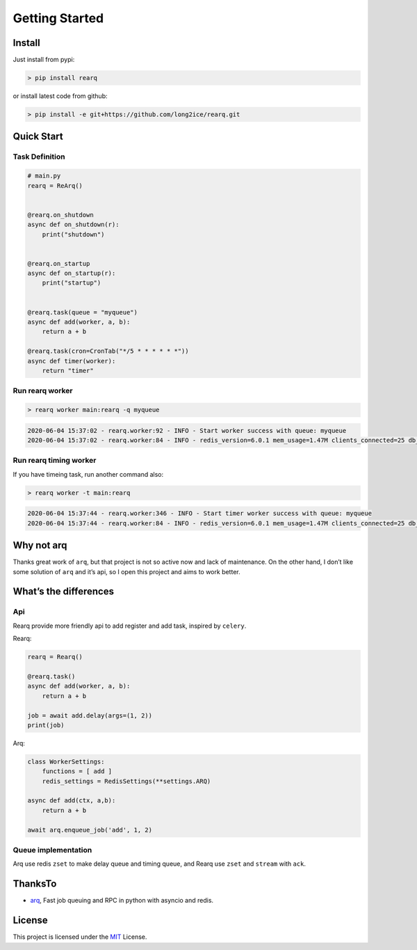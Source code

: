 Getting Started
===============

Install
-------

Just install from pypi:

.. code:: shell

   > pip install rearq

or install latest code from github:

.. code:: shell

   > pip install -e git+https://github.com/long2ice/rearq.git

Quick Start
-----------

Task Definition
~~~~~~~~~~~~~~~

.. code:: python

   # main.py
   rearq = ReArq()


   @rearq.on_shutdown
   async def on_shutdown(r):
       print("shutdown")


   @rearq.on_startup
   async def on_startup(r):
       print("startup")


   @rearq.task(queue = "myqueue")
   async def add(worker, a, b):
       return a + b

   @rearq.task(cron=CronTab("*/5 * * * * * *"))
   async def timer(worker):
       return "timer"

Run rearq worker
~~~~~~~~~~~~~~~~

.. code:: shell

   > rearq worker main:rearq -q myqueue

.. code:: shell

   2020-06-04 15:37:02 - rearq.worker:92 - INFO - Start worker success with queue: myqueue
   2020-06-04 15:37:02 - rearq.worker:84 - INFO - redis_version=6.0.1 mem_usage=1.47M clients_connected=25 db_keys=5

Run rearq timing worker
~~~~~~~~~~~~~~~~~~~~~~~

If you have timeing task, run another command also:

.. code:: shell

   > rearq worker -t main:rearq

.. code:: shell

   2020-06-04 15:37:44 - rearq.worker:346 - INFO - Start timer worker success with queue: myqueue
   2020-06-04 15:37:44 - rearq.worker:84 - INFO - redis_version=6.0.1 mem_usage=1.47M clients_connected=25 db_keys=5

Why not arq
-----------

Thanks great work of ``arq``, but that project is not so active now and
lack of maintenance. On the other hand, I don’t like some solution of
``arq`` and it’s api, so I open this project and aims to work better.

What’s the differences
----------------------

Api
~~~

Rearq provide more friendly api to add register and add task, inspired
by ``celery``.

Rearq:

.. code:: python

   rearq = Rearq()

   @rearq.task()
   async def add(worker, a, b):
       return a + b

   job = await add.delay(args=(1, 2))
   print(job)

Arq:

.. code:: python

   class WorkerSettings:
       functions = [ add ]
       redis_settings = RedisSettings(**settings.ARQ)

   async def add(ctx, a,b):
       return a + b

   await arq.enqueue_job('add', 1, 2)

Queue implementation
~~~~~~~~~~~~~~~~~~~~

Arq use redis ``zset`` to make delay queue and timing queue, and Rearq
use ``zset`` and ``stream`` with ``ack``.

ThanksTo
--------

-  `arq`_, Fast job queuing and RPC in python with asyncio and redis.

License
-------

This project is licensed under the `MIT`_ License.

.. _arq: https://github.com/samuelcolvin/arq
.. _MIT: https://github.com/long2ice/rearq/blob/master/LICENSE
